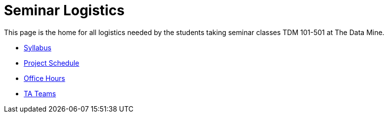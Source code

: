 = Seminar Logistics
:page-aliases: introduction.adoc

This page is the home for all logistics needed by the students taking seminar classes TDM 101-501 at The Data Mine.

* xref:syllabus.adoc[Syllabus]
* xref:schedule.adoc[Project Schedule]
* xref:office_hours.adoc[Office Hours]
* xref:ta_teams.adoc[TA Teams]